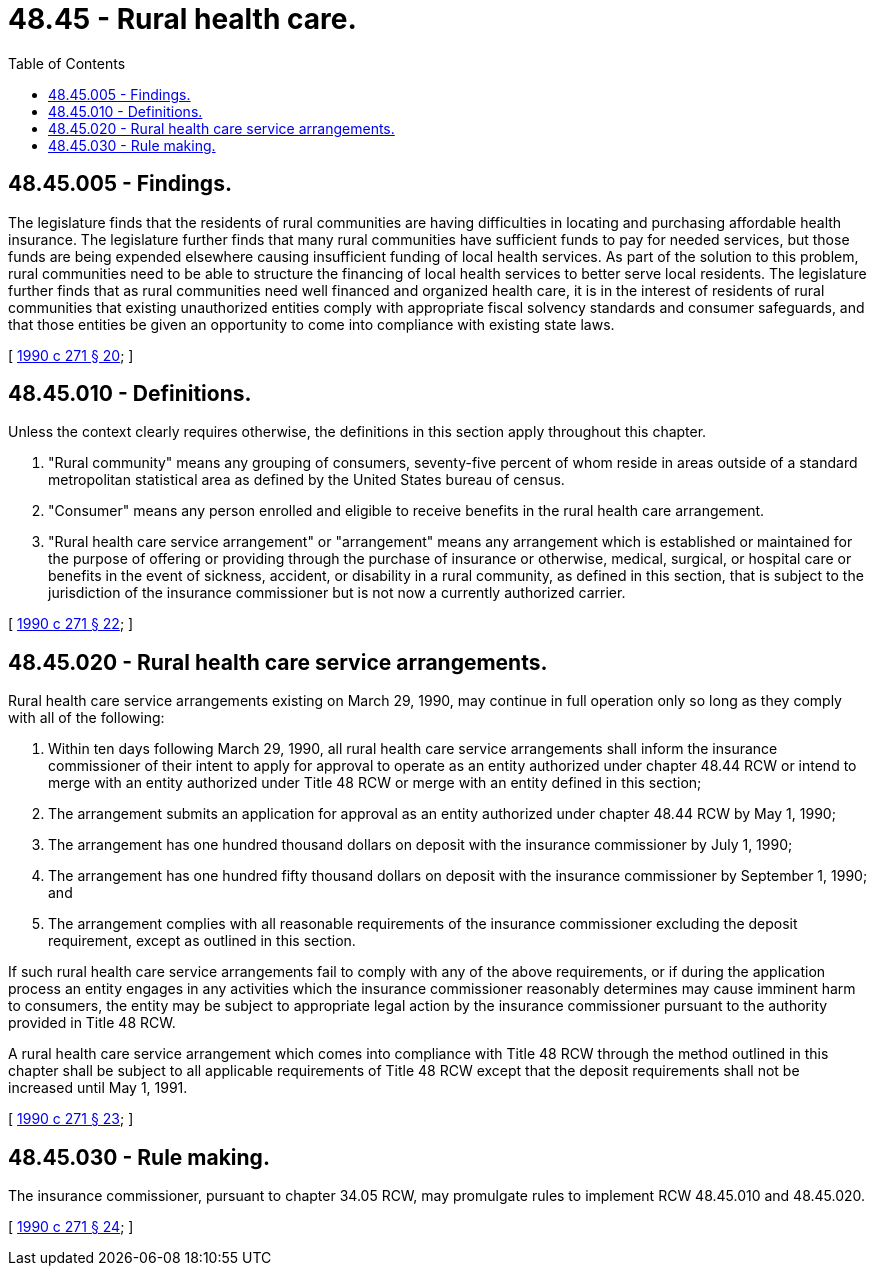 = 48.45 - Rural health care.
:toc:

== 48.45.005 - Findings.
The legislature finds that the residents of rural communities are having difficulties in locating and purchasing affordable health insurance. The legislature further finds that many rural communities have sufficient funds to pay for needed services, but those funds are being expended elsewhere causing insufficient funding of local health services. As part of the solution to this problem, rural communities need to be able to structure the financing of local health services to better serve local residents. The legislature further finds that as rural communities need well financed and organized health care, it is in the interest of residents of rural communities that existing unauthorized entities comply with appropriate fiscal solvency standards and consumer safeguards, and that those entities be given an opportunity to come into compliance with existing state laws.

[ http://leg.wa.gov/CodeReviser/documents/sessionlaw/1990c271.pdf?cite=1990%20c%20271%20§%2020[1990 c 271 § 20]; ]

== 48.45.010 - Definitions.
Unless the context clearly requires otherwise, the definitions in this section apply throughout this chapter.

. "Rural community" means any grouping of consumers, seventy-five percent of whom reside in areas outside of a standard metropolitan statistical area as defined by the United States bureau of census.

. "Consumer" means any person enrolled and eligible to receive benefits in the rural health care arrangement.

. "Rural health care service arrangement" or "arrangement" means any arrangement which is established or maintained for the purpose of offering or providing through the purchase of insurance or otherwise, medical, surgical, or hospital care or benefits in the event of sickness, accident, or disability in a rural community, as defined in this section, that is subject to the jurisdiction of the insurance commissioner but is not now a currently authorized carrier.

[ http://leg.wa.gov/CodeReviser/documents/sessionlaw/1990c271.pdf?cite=1990%20c%20271%20§%2022[1990 c 271 § 22]; ]

== 48.45.020 - Rural health care service arrangements.
Rural health care service arrangements existing on March 29, 1990, may continue in full operation only so long as they comply with all of the following:

. Within ten days following March 29, 1990, all rural health care service arrangements shall inform the insurance commissioner of their intent to apply for approval to operate as an entity authorized under chapter 48.44 RCW or intend to merge with an entity authorized under Title 48 RCW or merge with an entity defined in this section;

. The arrangement submits an application for approval as an entity authorized under chapter 48.44 RCW by May 1, 1990;

. The arrangement has one hundred thousand dollars on deposit with the insurance commissioner by July 1, 1990;

. The arrangement has one hundred fifty thousand dollars on deposit with the insurance commissioner by September 1, 1990; and

. The arrangement complies with all reasonable requirements of the insurance commissioner excluding the deposit requirement, except as outlined in this section.

If such rural health care service arrangements fail to comply with any of the above requirements, or if during the application process an entity engages in any activities which the insurance commissioner reasonably determines may cause imminent harm to consumers, the entity may be subject to appropriate legal action by the insurance commissioner pursuant to the authority provided in Title 48 RCW.

A rural health care service arrangement which comes into compliance with Title 48 RCW through the method outlined in this chapter shall be subject to all applicable requirements of Title 48 RCW except that the deposit requirements shall not be increased until May 1, 1991.

[ http://leg.wa.gov/CodeReviser/documents/sessionlaw/1990c271.pdf?cite=1990%20c%20271%20§%2023[1990 c 271 § 23]; ]

== 48.45.030 - Rule making.
The insurance commissioner, pursuant to chapter 34.05 RCW, may promulgate rules to implement RCW 48.45.010 and 48.45.020.

[ http://leg.wa.gov/CodeReviser/documents/sessionlaw/1990c271.pdf?cite=1990%20c%20271%20§%2024[1990 c 271 § 24]; ]

